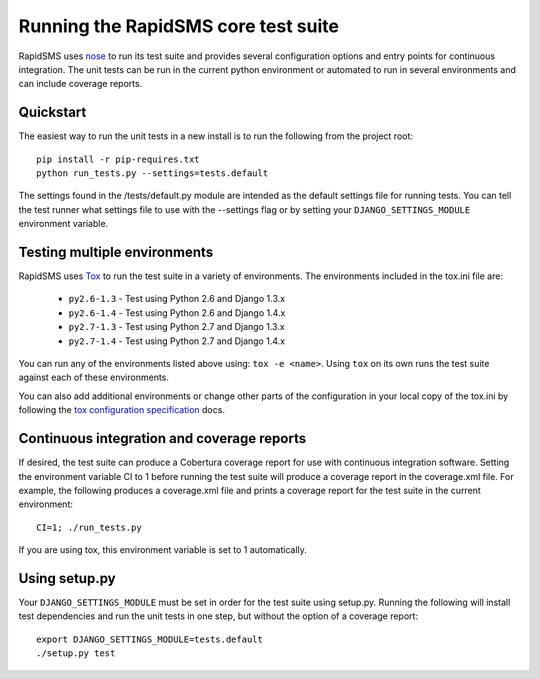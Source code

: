 Running the RapidSMS core test suite
====================================

RapidSMS uses `nose <http://pypi.python.org/pypi/nose/>`_ to run its test suite
and provides several configuration options and entry points for continuous
integration. The unit tests can be run in the current python environment or
automated to run in several environments and can include coverage reports.

Quickstart
----------

The easiest way to run the unit tests in a new install is to run the following
from the project root::

	pip install -r pip-requires.txt
	python run_tests.py --settings=tests.default

The settings found in the /tests/default.py module are intended as the default
settings file for running tests. You can tell the test runner what settings
file to use with the --settings flag or by setting your
``DJANGO_SETTINGS_MODULE`` environment variable.

Testing multiple environments
-----------------------------

RapidSMS uses `Tox <http://tox.readthedocs.org/en/latest/index.html>`_ to run
the test suite in a variety of environments. The environments included in the
tox.ini file are:

 * ``py2.6-1.3`` - Test using Python 2.6 and Django 1.3.x
 * ``py2.6-1.4`` - Test using Python 2.6 and Django 1.4.x
 * ``py2.7-1.3`` - Test using Python 2.7 and Django 1.3.x
 * ``py2.7-1.4`` - Test using Python 2.7 and Django 1.4.x

You can run any of the environments listed above using: ``tox -e <name>``.
Using ``tox`` on its own runs the test suite against each of these
environments.

You can also add additional environments or change other parts of the
configuration in your local copy of the tox.ini by following the `tox
configuration specification
<http://tox.readthedocs.org/en/latest/config.html>`_ docs.

Continuous integration and coverage reports
-------------------------------------------

If desired, the test suite can produce a Cobertura coverage report for use with
continuous integration software. Setting the environment variable CI to 1
before running the test suite will produce a coverage report in the
coverage.xml file. For example, the following produces a coverage.xml file and
prints a coverage report for the test suite in the current environment::

	CI=1; ./run_tests.py

If you are using tox, this environment variable is set to 1 automatically.

Using setup.py
--------------

Your ``DJANGO_SETTINGS_MODULE`` must be set in order for the test suite using
setup.py. Running the following will install test dependencies and run the unit
tests in one step, but without the option of a coverage report::

    export DJANGO_SETTINGS_MODULE=tests.default
    ./setup.py test

